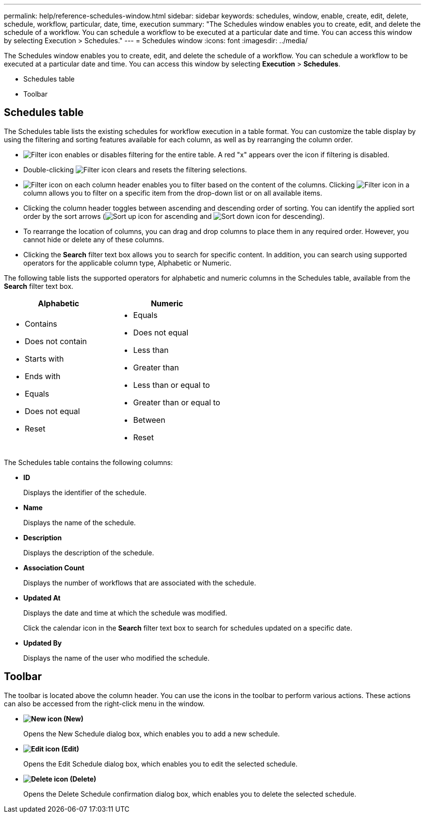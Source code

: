 ---
permalink: help/reference-schedules-window.html
sidebar: sidebar
keywords: schedules, window, enable, create, edit, delete, schedule, workflow, particular, date, time, execution
summary: "The Schedules window enables you to create, edit, and delete the schedule of a workflow. You can schedule a workflow to be executed at a particular date and time. You can access this window by selecting Execution > Schedules."
---
= Schedules window
:icons: font
:imagesdir: ../media/

[.lead]
The Schedules window enables you to create, edit, and delete the schedule of a workflow. You can schedule a workflow to be executed at a particular date and time. You can access this window by selecting *Execution* > *Schedules*.

* Schedules table
* Toolbar

== Schedules table

The Schedules table lists the existing schedules for workflow execution in a table format. You can customize the table display by using the filtering and sorting features available for each column, as well as by rearranging the column order.

* image:../media/filter_icon_wfa.gif[Filter icon] enables or disables filtering for the entire table. A red "x" appears over the icon if filtering is disabled.
* Double-clicking image:../media/filter_icon_wfa.gif[Filter icon] clears and resets the filtering selections.
* image:../media/wfa_filter_icon.gif[Filter icon] on each column header enables you to filter based on the content of the columns. Clicking image:../media/wfa_filter_icon.gif[Filter icon] in a column allows you to filter on a specific item from the drop-down list or on all available items.
* Clicking the column header toggles between ascending and descending order of sorting. You can identify the applied sort order by the sort arrows (image:../media/wfa_sortarrow_up_icon.gif[Sort up icon] for ascending and image:../media/wfa_sortarrow_down_icon.gif[Sort down icon] for descending).
* To rearrange the location of columns, you can drag and drop columns to place them in any required order. However, you cannot hide or delete any of these columns.
* Clicking the *Search* filter text box allows you to search for specific content. In addition, you can search using supported operators for the applicable column type, Alphabetic or Numeric.

The following table lists the supported operators for alphabetic and numeric columns in the Schedules table, available from the *Search* filter text box.
[cols="2*",options="header"]
|===
| Alphabetic| Numeric
a|

* Contains
* Does not contain
* Starts with
* Ends with
* Equals
* Does not equal
* Reset

a|

* Equals
* Does not equal
* Less than
* Greater than
* Less than or equal to
* Greater than or equal to
* Between
* Reset

|===
The Schedules table contains the following columns:

* *ID*
+
Displays the identifier of the schedule.

* *Name*
+
Displays the name of the schedule.

* *Description*
+
Displays the description of the schedule.

* *Association Count*
+
Displays the number of workflows that are associated with the schedule.

* *Updated At*
+
Displays the date and time at which the schedule was modified.
+
Click the calendar icon in the *Search* filter text box to search for schedules updated on a specific date.

* *Updated By*
+
Displays the name of the user who modified the schedule.

== Toolbar

The toolbar is located above the column header. You can use the icons in the toolbar to perform various actions. These actions can also be accessed from the right-click menu in the window.

* *image:../media/new_wfa_icon.gif[New icon] (New)*
+
Opens the New Schedule dialog box, which enables you to add a new schedule.

* *image:../media/edit_wfa_icon.gif[Edit icon] (Edit)*
+
Opens the Edit Schedule dialog box, which enables you to edit the selected schedule.

* *image:../media/delete_wfa_icon.gif[Delete icon] (Delete)*
+
Opens the Delete Schedule confirmation dialog box, which enables you to delete the selected schedule.

